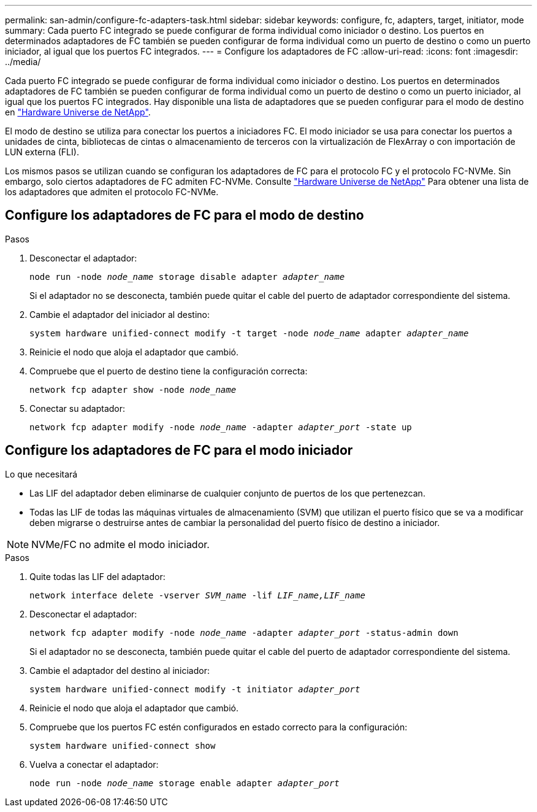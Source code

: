 ---
permalink: san-admin/configure-fc-adapters-task.html 
sidebar: sidebar 
keywords: configure, fc, adapters, target, initiator, mode 
summary: Cada puerto FC integrado se puede configurar de forma individual como iniciador o destino. Los puertos en determinados adaptadores de FC también se pueden configurar de forma individual como un puerto de destino o como un puerto iniciador, al igual que los puertos FC integrados.  
---
= Configure los adaptadores de FC
:allow-uri-read: 
:icons: font
:imagesdir: ../media/


[role="lead"]
Cada puerto FC integrado se puede configurar de forma individual como iniciador o destino. Los puertos en determinados adaptadores de FC también se pueden configurar de forma individual como un puerto de destino o como un puerto iniciador, al igual que los puertos FC integrados. Hay disponible una lista de adaptadores que se pueden configurar para el modo de destino en link:https://hwu.netapp.com["Hardware Universe de NetApp"^].

El modo de destino se utiliza para conectar los puertos a iniciadores FC. El modo iniciador se usa para conectar los puertos a unidades de cinta, bibliotecas de cintas o almacenamiento de terceros con la virtualización de FlexArray o con importación de LUN externa (FLI).

Los mismos pasos se utilizan cuando se configuran los adaptadores de FC para el protocolo FC y el protocolo FC-NVMe. Sin embargo, solo ciertos adaptadores de FC admiten FC-NVMe. Consulte link:https://hwu.netapp.com["Hardware Universe de NetApp"^] Para obtener una lista de los adaptadores que admiten el protocolo FC-NVMe.



== Configure los adaptadores de FC para el modo de destino

.Pasos
. Desconectar el adaptador:
+
`node run -node _node_name_ storage disable adapter _adapter_name_`

+
Si el adaptador no se desconecta, también puede quitar el cable del puerto de adaptador correspondiente del sistema.

. Cambie el adaptador del iniciador al destino:
+
`system hardware unified-connect modify -t target -node _node_name_ adapter _adapter_name_`

. Reinicie el nodo que aloja el adaptador que cambió.
. Compruebe que el puerto de destino tiene la configuración correcta:
+
`network fcp adapter show -node _node_name_`

. Conectar su adaptador:
+
`network fcp adapter modify -node _node_name_ -adapter _adapter_port_ -state up`





== Configure los adaptadores de FC para el modo iniciador

.Lo que necesitará
* Las LIF del adaptador deben eliminarse de cualquier conjunto de puertos de los que pertenezcan.
* Todas las LIF de todas las máquinas virtuales de almacenamiento (SVM) que utilizan el puerto físico que se va a modificar deben migrarse o destruirse antes de cambiar la personalidad del puerto físico de destino a iniciador.


[NOTE]
====
NVMe/FC no admite el modo iniciador.

====
.Pasos
. Quite todas las LIF del adaptador:
+
`network interface delete -vserver _SVM_name_ -lif _LIF_name,LIF_name_`

. Desconectar el adaptador:
+
`network fcp adapter modify -node _node_name_ -adapter _adapter_port_ -status-admin down`

+
Si el adaptador no se desconecta, también puede quitar el cable del puerto de adaptador correspondiente del sistema.

. Cambie el adaptador del destino al iniciador:
+
`system hardware unified-connect modify -t initiator _adapter_port_`

. Reinicie el nodo que aloja el adaptador que cambió.
. Compruebe que los puertos FC estén configurados en estado correcto para la configuración:
+
`system hardware unified-connect show`

. Vuelva a conectar el adaptador:
+
`node run -node _node_name_ storage enable adapter _adapter_port_`


